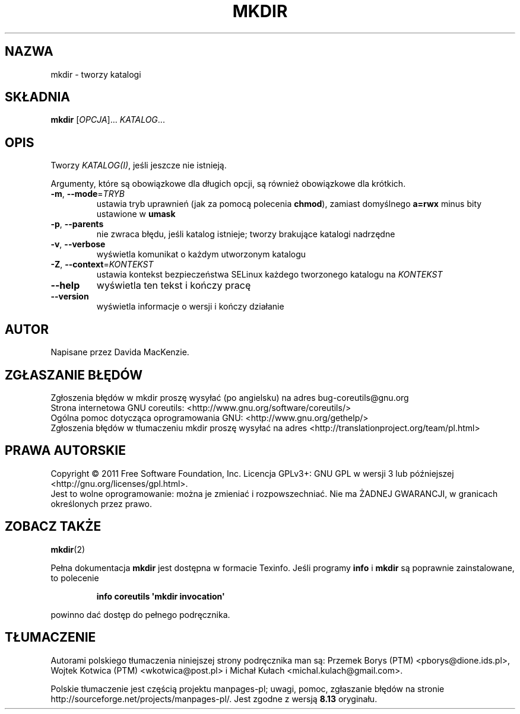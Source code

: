 .\" DO NOT MODIFY THIS FILE!  It was generated by help2man 1.35.
.\"*******************************************************************
.\"
.\" This file was generated with po4a. Translate the source file.
.\"
.\"*******************************************************************
.\" This file is distributed under the same license as original manpage
.\" Copyright of the original manpage:
.\" Copyright © 1984-2008 Free Software Foundation, Inc. (GPL-3+)
.\" Copyright © of Polish translation:
.\" Przemek Borys (PTM) <pborys@dione.ids.pl>, 1998.
.\" Wojtek Kotwica (PTM) <wkotwica@post.pl>, 2000.
.\" Michał Kułach <michal.kulach@gmail.com>, 2012.
.TH MKDIR 1 "wrzesień 2011" "GNU coreutils 8.12.197\-032bb" "Polecenia użytkownika"
.SH NAZWA
mkdir \- tworzy katalogi
.SH SKŁADNIA
\fBmkdir\fP [\fIOPCJA\fP]... \fIKATALOG\fP...
.SH OPIS
.\" Add any additional description here
.PP
Tworzy \fIKATALOG(I)\fP, jeśli jeszcze nie istnieją.
.PP
Argumenty, które są obowiązkowe dla długich opcji, są również obowiązkowe
dla krótkich.
.TP 
\fB\-m\fP, \fB\-\-mode\fP=\fITRYB\fP
ustawia tryb uprawnień (jak za pomocą polecenia \fBchmod\fP), zamiast
domyślnego \fBa=rwx\fP minus bity ustawione w \fBumask\fP
.TP 
\fB\-p\fP, \fB\-\-parents\fP
nie zwraca błędu, jeśli katalog istnieje; tworzy brakujące katalogi
nadrzędne
.TP 
\fB\-v\fP, \fB\-\-verbose\fP
wyświetla komunikat o każdym utworzonym katalogu
.TP 
\fB\-Z\fP, \fB\-\-context\fP=\fIKONTEKST\fP
ustawia kontekst bezpieczeństwa SELinux każdego tworzonego katalogu na
\fIKONTEKST\fP
.TP 
\fB\-\-help\fP
wyświetla ten tekst i kończy pracę
.TP 
\fB\-\-version\fP
wyświetla informacje o wersji i kończy działanie
.SH AUTOR
Napisane przez Davida MacKenzie.
.SH ZGŁASZANIE\ BŁĘDÓW
Zgłoszenia błędów w mkdir proszę wysyłać (po angielsku) na adres
bug\-coreutils@gnu.org
.br
Strona internetowa GNU coreutils:
<http://www.gnu.org/software/coreutils/>
.br
Ogólna pomoc dotycząca oprogramowania GNU:
<http://www.gnu.org/gethelp/>
.br
Zgłoszenia błędów w tłumaczeniu mkdir proszę wysyłać na adres
<http://translationproject.org/team/pl.html>
.SH PRAWA\ AUTORSKIE
Copyright \(co 2011 Free Software Foundation, Inc. Licencja GPLv3+: GNU GPL
w wersji 3 lub późniejszej <http://gnu.org/licenses/gpl.html>.
.br
Jest to wolne oprogramowanie: można je zmieniać i rozpowszechniać. Nie ma
ŻADNEJ\ GWARANCJI, w granicach określonych przez prawo.
.SH "ZOBACZ TAKŻE"
\fBmkdir\fP(2)
.PP
Pełna dokumentacja \fBmkdir\fP jest dostępna w formacie Texinfo. Jeśli programy
\fBinfo\fP i \fBmkdir\fP są poprawnie zainstalowane, to polecenie
.IP
\fBinfo coreutils \(aqmkdir invocation\(aq\fP
.PP
powinno dać dostęp do pełnego podręcznika.
.SH TŁUMACZENIE
Autorami polskiego tłumaczenia niniejszej strony podręcznika man są:
Przemek Borys (PTM) <pborys@dione.ids.pl>,
Wojtek Kotwica (PTM) <wkotwica@post.pl>
i
Michał Kułach <michal.kulach@gmail.com>.
.PP
Polskie tłumaczenie jest częścią projektu manpages-pl; uwagi, pomoc, zgłaszanie błędów na stronie http://sourceforge.net/projects/manpages-pl/. Jest zgodne z wersją \fB 8.13 \fPoryginału.
